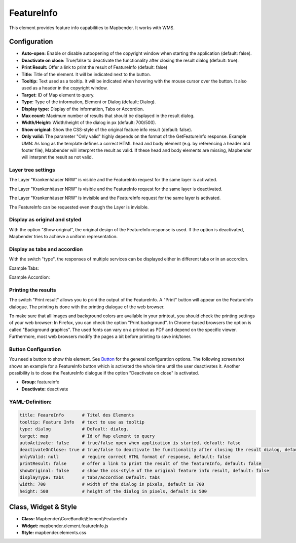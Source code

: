 .. _feature_info:

FeatureInfo
************

This element provides feature info capabilities to Mapbender. It works with WMS.

.. image:: ../../../figures/feature_info.png
     :scale: 80

Configuration
=============

.. image:: ../../../figures/feature_info_configuration.png
     :scale: 80

* **Auto-open:** Enable or disable autoopening of the copyright window when starting the application (default: false).
* **Deactivate on close:** True/false to deactivate the functionality after closing the result dialog (default: true).
* **Print Result:** Offer a link to print the result of FeatureInfo (default: false)
* **Title:** Title of the element. It will be indicated next to the button.
* **Tooltip:** Text used as a tooltip. It will be indicated when hovering with the mouse cursor over the button. It also used as a header in the copyright window.
* **Target:** ID of Map element to query.
* **Type:** Type of the information, Element or Dialog (default: Dialog).
* **Display type:** Display of the information, Tabs or Accordion.
* **Max count:** Maximum number of results that should be displayed in the result dialog.
* **Width/Height:** Width/height of the dialog in px (default: 700/500).
* **Show original:** Show the CSS-style of the original feature info result (default: false).
* **Only valid:** The parameter "Only valid" highly depends on the format of the GetFeatureInfo response. Example UMN: As long as the template defines a correct HTML head and body element (e.g. by referencing a header and footer file), Mapbender will interpret the result as valid. If these head and body elements are missing, Mapbender will interpret the result as not valid.

Layer tree settings
---------------------------
The Layer "Krankenhäuser NRW" is visible and the FeatureInfo request for the same layer is activated.

.. image:: ../../../figures/de/feature_info_on.png
     :scale: 80

The Layer "Krankenhäuser NRW" is visible and the FeatureInfo request for the same layer is deactivated.
 
.. image:: ../../../figures/de/feature_info_off.png
     :scale: 80

The Layer "Krankenhäuser NRW" is invisible and the FeatureInfo request for the same layer is activated.

.. image:: ../../../figures/de/feature_info_on_layer_invisible.png
     :scale: 80

The FeatureInfo can be requested even though the Layer is invisible.

Display as original and styled
------------------------------

With the option "Show original", the original design of the FeatureInfo response is used. If the option is deactivated, Mapbender tries to achieve a uniform representation.



Display as tabs and accordion
-----------------------------

With the switch "type", the responses of multiple services can be displayed either in different tabs or in an accordion.

Example Tabs:

.. image:: ../../../figures/feature_info_tabs.png
     :scale: 80

Example Accordion:

.. image:: ../../../figures/feature_info_accordion.png
     :scale: 80
     
Printing the results
--------------------

The switch "Print result" allows you to print the output of the FeatureInfo. A "Print" button will appear on the FeatureInfo dialogue. The printing is done with the printing dialogue of the web browser.

To make sure that all images and background colors are available in your printout, you should check the printing settings of your web browser: In Firefox, you can check the option "Print background". In Chrome-based browsers the option is called "Background graphics". The used fonts can vary on a printout as PDF and depend on the specific viewer. Furthermore, most web browsers modify the pages a bit before printing to save ink/toner.
     

Button Configuration
--------------------

You need a button to show this element. See `Button <../misc/button.html>`_ for the general configuration options. The following screenshot shows an example for a FeatureInfo button which is activated the whole time until the user deactivates it. Another possibility is to close the FeatureInfo dialogue if the option "Deactivate on close" is activated.

* **Group:** featureinfo
* **Deactivate:** deactivate

.. image:: ../../../figures/feature_info_button.png
     :scale: 80



YAML-Definition:
----------------

.. code-block:: yaml

   title: FeaureInfo       # Titel des Elements
   tooltip: Feature Info   # text to use as tooltip
   type: dialog            # Default: dialog.
   target: map             # Id of Map element to query
   autoActivate: false     # true/false open when application is started, default: false
   deactivateOnClose: true # true/false to deactivate the functionality after closing the result dialog, default is true
   onlyValid: null         # require correct HTML format of response, default: false
   printResult: false      # offer a link to print the result of the featureInfo, default: false
   showOriginal: false     # show the css-style of the original feature info result, default: false
   displayType: tabs       # tabs/accordion Default: tabs
   width: 700              # width of the dialog in pixels, default is 700
   height: 500             # height of the dialog in pixels, default is 500



Class, Widget & Style
============================

* **Class:** Mapbender\\CoreBundle\\Element\\FeatureInfo
* **Widget:** mapbender.element.featureInfo.js
* **Style:** mapbender.elements.css
